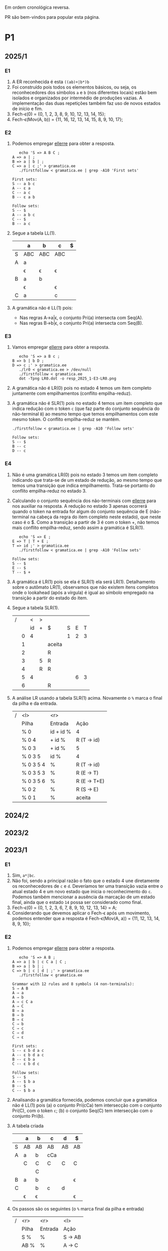 #+STARTUP: overview
#+STARTUP: indent

Em ordem cronológica reversa.

PR são bem-vindos para popular esta página.

* P1
** 2025/1
*** E1

1. A ER reconhecida é esta =((ab)+|b*)b=
2. Foi construído pois todos os elementos básicos, ou seja, os
   reconhecedores dos símbolos =a= e =b= (nos diferentes locais) estão bem
   isolados e organizados por intermédio de produções vazias. A
   implementação das duas repetições também faz uso de novos estados
   de início e fim.
3. Fech-\epsilon(0) = {0, 1, 2, 3, 8, 9, 10, 12, 13, 14, 15};
4. Fech-\epsilon(Mov(A, b)) = {11, 16, 12, 13, 14, 15, 8, 9, 10, 17};
 
*** E2

1. Podemos empregar [[https://github.com/schnorr/ellerre][ellerre]] para obter a resposta.
   #+begin_src shell :results output :exports both
   echo 'S => A B C ;
A => a | ;
B => a | b | ;
C => a | c ;' > gramatica.ee
   ./firstfollow < gramatica.ee | grep -A10 'First sets'
   #+end_src

   #+RESULTS:
   #+begin_example
   First sets:
   S -- a b c 
   A -- ε a 
   C -- a c 
   B -- ε a b 

   Follow sets:
   S -- $ 
   A -- a b c 
   C -- $ 
   B -- a c 
   #+end_example

2. Segue a tabela LL(1).
   |---+-----+-----+-----+---|
   |   | a   | b   | c   | $ |
   |---+-----+-----+-----+---|
   | S | ABC | ABC | ABC |   |
   |---+-----+-----+-----+---|
   | A | a   |     |     |   |
   |   | \epsilon   | \epsilon   | \epsilon   |   |
   |---+-----+-----+-----+---|
   | B | a   | b   |     |   |
   |   | \epsilon   |     | \epsilon   |   |
   |---+-----+-----+-----+---|
   | C | a   |     | c   |   |
   |---+-----+-----+-----+---|

3. A gramática não é LL(1) pois:
   - Nas regras A->a|\epsilon, o conjunto Pri(a) intersecta com Seq(A).
   - Nas regras B->b|\epsilon, o conjunto Pri(a) intersecta com Seq(B).

*** E3

1. Vamos empregar [[https://github.com/schnorr/ellerre][ellerre]] para obter a resposta.
   #+begin_src shell :results output :exports both
   echo 'S => a B c ;
B => b | b D ;
D => c ;' > gramatica.ee
   ./lr0 < gramatica.ee > /dev/null
   ./firstfollow < gramatica.ee
   dot -Tpng LR0.dot -o resp_2025_1-E3-LR0.png
   #+end_src

   #+RESULTS:

   [[./resp_2025_1-E3-LR0.png]]

2. A gramática não é LR(0) pois no estado 4 temos um item completo
   juntamente com empilhamentos (conflito empilha-reduz).

3. A gramática não é SLR(1) pois no estado 4 temos um item completo
   que indica redução com o token =c= (que faz parte do conjunto
   sequência do não-terminal =B=) ao mesmo tempo que temos empilhamentos
   com este mesmo token. O conflito empilha-reduz se mantém.
   #+begin_src shell :results output :exports both
   ./firstfollow < gramatica.ee | grep -A10 'Follow sets'
   #+end_src

   #+RESULTS:
   : Follow sets:
   : S -- $ 
   : B -- c 
   : D -- c 

*** E4

1. Não é uma gramática LR(0) pois no estado 3 temos um item completo
   indicando que trata-se de um estado de redução, ao mesmo tempo que
   temos uma transição que indica empilhamento. Trata-se portanto do
   conflito empilha-reduz no estado 3.
2. Calculando o conjunto sequência dos não-terminais com [[https://github.com/schnorr/ellerre][ellerre]] para
   nos auxiliar na resposta. A redução no estado 3 apenas ocorrerá
   quando o token na entrada for algum do conjunto sequência de E
   (não-terminal na cabeça da regra do item completo neste estado),
   que neste caso é o $. Como a transição a partir de 3 é com o token
   +, não temos mais conflito empilha-reduz, sendo assim a gramática é
   SLR(1).
   #+begin_src shell :results output :exports both
   echo 'S => E ;
E => T | T + E ;
T => id ;' > gramatica.ee
   ./firstfollow < gramatica.ee | grep -A10 'Follow sets'
   #+end_src

   #+RESULTS:
   : Follow sets:
   : S -- $ 
   : E -- $ 
   : T -- $ +
   
3. A gramática é LR(1) pois se ela é SLR(1) ela será
   LR(1). Detalhamento sobre o autômato LR(1), observamos que não
   existem itens completos onde o lookahead (após a vírgula) é igual
   ao símbolo empregado na transição a partir do estado do item.

4. Segue a tabela SLR(1).

   | / |   |  < | > |        |   |   |   |
   |   |   | id | + | $      | S | E | T |
   |---+---+----+---+--------+---+---+---|
   |   | 0 |  4 |   |        | 1 | 2 | 3 |
   |   | 1 |    |   | aceita |   |   |   |
   |   | 2 |    |   | R      |   |   |   |
   |   | 3 |    | 5 | R      |   |   |   |
   |   | 4 |    | R | R      |   |   |   |
   |   | 5 |  4 |   |        |   | 6 | 3 |
   |   | 6 |    |   | R      |   |   |   |

5. A análise LR usando a tabela SLR(1) acima. Novamente o =%= marca o
   final da pilha e da entrada.

   | / | <l>       |       <r> |              |
   |   | Pilha     |   Entrada | Ação         |
   |---+-----------+-----------+--------------|
   |   | % 0       | id + id % | 4            |
   |   | % 0 4     |    + id % | R (T -> id)  |
   |   | % 0 3     |    + id % | 5            |
   |   | % 0 3 5   |      id % | 4            |
   |   | % 0 3 5 4 |         % | R (T -> id)  |
   |   | % 0 3 5 3 |         % | R (E -> T)   |
   |   | % 0 3 5 6 |         % | R (E -> T+E) |
   |   | % 0 2     |         % | R (S -> E)   |
   |   | % 0 1     |         % | aceita       |

** 2024/2
** 2023/2
** 2023/1
*** E1
1. Sim, =a*|bc=.
2. Não foi, sendo a principal razão o fato que o estado 4 une
   diretamente os reconhecedores de =c= e =d=. Deveríamos ter uma
   transição vazia entre o atual estado 4 e um novo estado que inicia
   o reconhecimento do =c=. Podemos também mencionar a ausência da
   marcação de um estado final, ainda que o estado =14= possa ser
   considerado como final.
3. Fech-\epsilon(0) = {0, 1, 2, 3, 6, 7, 8, 9, 10, 12, 13, 14} = A;
4. Considerando que devemos aplicar o Fech-\epsilon após um movimento,
   podemos entender que a resposta é Fech-\epsilon(Mov(A, a)) = {11, 12, 13,
   14, 8, 9, 10};
*** E2
1. Podemos empregar [[https://github.com/schnorr/ellerre][ellerre]] para obter a resposta.
   #+begin_src shell :results output :exports both
   echo 'S => A B ;
A => a | b | c C a | C ;
B => a | b | ;
C => b | c | d | ;' > gramatica.ee
   ./firstfollow < gramatica.ee
   #+end_src

   #+RESULTS:
   #+begin_example
   Grammar with 12 rules and 8 symbols (4 non-terminals):
   S ⇒ A B 
   A ⇒ a 
   A ⇒ b 
   A ⇒ c C a 
   A ⇒ C 
   B ⇒ a 
   B ⇒ b 
   B ⇒ ε 
   C ⇒ b 
   C ⇒ c 
   C ⇒ d 
   C ⇒ ε 

   First sets:
   S -- ε b d a c 
   A -- ε b d a c 
   B -- ε b a 
   C -- ε b d c 

   Follow sets:
   S -- $ 
   A -- $ b a 
   B -- $ 
   C -- $ b a 
   #+end_example

2. Analisando a gramática fornecida, podemos concluir que a gramática
   não é LL(1) pois (a) o conjunto Pri(cCa) tem intersecção com o
   conjunto Pri(C), com o token =c=; (b) o conjunto Seq(C) tem
   intersecção com o conjunto Pri(b).

3. A tabela criada

   |   | a  | b  | c   | d  | $  |
   |---+----+----+-----+----+----|
   | S | AB | AB | AB  | AB | AB |
   |---+----+----+-----+----+----|
   | A | a  | b  | cCa |    |    |
   |   | C  | C  | C   | C  | C  |
   |   |    | C  |     |    |    |
   |---+----+----+-----+----+----|
   | B | a  | b  |     |    | \epsilon  |
   |---+----+----+-----+----+----|
   | C |    | b  | c   | d  |    |
   |   | \epsilon  | \epsilon  |     |    | \epsilon  |
   |---+----+----+-----+----+----|

4. Os passos são os seguintes (o =%= marca final da pilha e entrada)

   | / |   <r> |     <r> | <l>     |
   |   | Pilha | Entrada | Ação    |
   |---+-------+---------+---------|
   |   |   S % |       % | S -> AB |
   |   |  AB % |       % | A -> C  |
   |   |  CB % |       % | C -> \epsilon  |
   |   |   B % |       % | B -> \epsilon  |
   |   |     % |       % | aceita  |

5. Os passos são os seguintes (idem com o =%=)

   | / |   <r> |     <r> | <l>             |
   |   | Pilha | Entrada | Ação            |
   |---+-------+---------+-----------------|
   |   |   S % |  acda % | S -> AB         |
   |   |  AB % |  acda % | conflito entre  |
   |   |       |         | A -> C e A -> a |

*** E3

1. Vamos empregar [[https://github.com/schnorr/ellerre][ellerre]] para obter a resposta.
   #+begin_src shell :results output :exports both
   echo 'S => a [ L ] | a ;
L => S - L | S ;' > gramatica.ee
   ./lr0 < gramatica.ee > /dev/null
   ./firstfollow < gramatica.ee
   dot -Tpng LR0.dot -o resp_2023_1-E3-LR0.png
   #+end_src

   #+RESULTS:
   #+begin_example
   Grammar with 4 rules and 6 symbols (2 non-terminals):
   S ⇒ a [ L ] 
   S ⇒ a 
   L ⇒ S - L 
   L ⇒ S 

   First sets:
   S -- a 
   L -- a 

   Follow sets:
   S -- $ ] - 
   L -- ] 
   #+end_example

   Considere que na resposta poderíamos ter apenas os estados do 0 ao 3.

   [[./resp_2023_1-E3-LR0.png]]

2. A gramática não é LR(0) pois nos estados 2 e 4 temos itens
   completos junto com itens de empilhamento. Em LR(0) isso não é
   possível pois acaba por causar um conflito empilha-reduz.

3. No caso do estado 2, a heurística de usar o conjunto sequência do
   símbolo para o qual iremos reduzir resolve o conflito pois Seq(S)
   contém apenas =a=, e não temos transição com =a= a partir do
   estado 2. A mesma justificativa pode ser usado no estado 4 ao
   observar o Seq(L).

*** E4

1. A gramática não é LR(0) pois no esado 4 temos um conflito
   empilha-reduz ao observar um item completo juntamente com um item
   que implica em empilhamento.
   
2. Para responder se a gramática é SLR(1), precisamos do conjunto
   sequência dos NTs. Vamos empregar [[https://github.com/schnorr/ellerre][ellerre]] para obter a resposta.
   #+begin_src shell :results output :exports both
   echo 'F => [ a ] | [ a ] - F ;' > gramatica.ee
   ./firstfollow < gramatica.ee
   #+end_src

   #+RESULTS:
   : Grammar with 2 rules and 5 symbols (1 non-terminals):
   : F ⇒ [ a ] 
   : F ⇒ [ a ] - F 
   : 
   : First sets:
   : F -- [ 
   : 
   : Follow sets:
   : F -- $ 

   Observamos que no conjunto Seq(F) temos apenas o $, portanto a
   gramática é SLR(1) uma vez que o conflito empilha-reduz do estado 4
   desaparece visto que a redução para F só ocorrerá com =$= na entrada.

3. A tabela SLR(1), usando a heurística do conjunto sequência na redução

   | / |   | < |   |   |   | >      |   |
   |   |   | [ | a | ] | - | $      | F |
   |---+---+---+---+---+---+--------+---|
   |   | 0 | 2 |   |   |   |        | 1 |
   |   | 1 |   |   |   |   | aceita |   |
   |   | 2 |   | 3 |   |   |        |   |
   |   | 3 |   |   | 4 |   |        |   |
   |   | 4 |   |   |   | 5 | R      |   |
   |   | 5 | 2 |   |   |   |        | 6 |
   |   | 6 |   |   |   |   | R      |   |

4. A análise LR usando a tabela SLR(1) acima. Novamente o =%= marca o
   final da pilha e da entrada.

   | / | <l>               |       <r> |                                                               |
   |   | Pilha             |   Entrada |                                                          Ação |
   |   | % 0               | [a]-[a] % |                                                             2 |
   |   | % 0 2             |  a]-[a] % |                                                             3 |
   |   | % 0 2 3           |   ]-[a] % |                                                             4 |
   |   | % 0 2 3 4         |    -[a] % |                                                             5 |
   |   | % 0 2 3 4 5       |     [a] % |                                                             2 |
   |   | % 0 2 3 4 5 2     |      a] % |                                                             3 |
   |   | % 0 2 3 4 5 2 3   |       ] % |                                                             4 |
   |   | % 0 2 3 4 5 2 3 4 |         % |                                                R por F -> [a] |
   |   | % 0 2 3 4 5       |         % |     desempilha três estados (pois são três símbolos no corpo) |
   |   | % 0 2 3 4 5       |         % | Como voltamos para o estado 5 e acabamos de reduzir para F, 6 |
   |   | % 0 2 3 4 5 6     |         % |                                              R por F -> [a]-F |
   |   | % 0               |         % |    desempilha cinco estado (pois são cinco símbolos no corpo) |
   |   | % 0               |         % | Como voltamos para o estado 0 e acabamos de reduzir para F, 1 |
   |   | % 0 1             |         % | aceita                                                        |


*** E5

1. A gramática não é LR(1) pois no estado 4 temos um conflito
   empilha-reduz com =a=, uma vez que temos um item completo indicando
   redução com =a= ao mesmo que temos que temos uma transição com =a=.

** 2022/2
*** E1

1. Sim, os estados que reconhecem os caracteres 'a', 'b' e 'c' estão devidamente isolados com produções vazias, possuindo uma alternância entre 'ab' e 'c' e então um laço de repetição

2. Os passos do algoritmo de subconjuntos
   #+begin_example
Fech-ε (1) = {1, 2, 3, 7} = |A|
Mov(A, a) = {4, 5} = |B|
Mov(A, b) = {}
Mov(A, c) = {8, 9, >10<, 1, 2, 3, 7} = |C|
Mov(B, a) = {}
Mov(B, b) = {6, 9, >10<, 1, 2, 3, 7} = |D|
Mov(B, c) = {}
Mov(C, a) = {4, 5} = |B|
Mov(C, b) = {}
Mov(C, c) = {8, 9, >10<, 1, 2, 3, 7} = |C|
Mov(D, a) = {4, 5} = |B|
Mov(D, b) = {}
Mov(D, c) = {8, 9, >10<, 1, 2, 3, 7} = |C|
#+end_example

   Em seguida, construímos o autômato:

   [[./resp_2022_2-E1-Automato.png]]

*** E2
1. Estas são as razões. 
   - Recursão à esquerda:
     #+begin_example
S->Sa
A->Ac
#+end_example

   - O não-terminal A tem 2 produções com o 'd' pois 'd' é parte de Primeiro(Ac) e Primeiro(d)
     #+begin_example
A->Ac
A->d
#+end_example

   - O não-terminal S tem 2 produções com o 'b' pois 'b' é parte de Primeiro(Sa) e Primeiro(bA)
     #+begin_example
S->Sa
S->bA
#+end_example

2. Reescrevendo a gramática para ser LL(1)
   #+begin_example
A->bAX
X->aX
X->ε
A->dB
B->cB
B->ε
#+end_example

3. Tabela LL(1):

   |   | a  | b   | c  | d  | $ |
   |---+----+-----+----+----+---|
   | S |    | bAX |    |    |   |
   |---+----+-----+----+----+---|
   | X | aX |     |    |    | \epsilon |
   |---+----+-----+----+----+---|
   | A |    |     |    | dB |   |
   |---+----+-----+----+----+---|
   | B | \epsilon  |     | cB |    | \epsilon |
   |---+----+-----+----+----+---|

4. Passos Análise LL(1):

   | / |   <r> |     <r> | <l>      |
   |   | Pilha | Entrada | Ação     |
   |---+-------+---------+----------|
   |   |    S% |  bdcaa% | S -> bAX |
   |   |  bAX% |  bdcaa% | casa     |
   |   |   AX% |   dcaa% | A -> dB  |
   |   |  dBX% |   dcaa% | casa     |
   |   |   BX% |    caa% | B -> cB  |
   |   |  cBX% |    caa% | casa     |
   |   |   BX% |     aa% | B -> \epsilon   |
   |   |    X% |     aa% | X -> aX  |
   |   |   aX% |     aa% | casa     |
   |   |    X% |      a% | X -> aX  |
   |   |   aX% |      a% | casa     |
   |   |    X% |       % | X -> \epsilon   |
   |   |     % |       % | aceita   |

*** E3
1. Os três estados do LR(0).

   [[./resp_2022_2-E3-LR0.png]]

2. Os três estados do LR(1).

   [[./resp_2022_2-E3-LR1.png]]

*** E4
1. Não é LR(0) devido a conflito empilha-reduz no estado 6 (possui um item completo e este não está isolado)
2. É SLR(1), pois 'f' não pertence à Sequência(A) no estado 6.
3. É LR(1), pois todos os itens finais estão em estados:
   - ou que tem eles isolados (estados 1, 4, 5, 8)
   - ou cujos empilhamentos não estão no token de look-ahead (estado 6)
   - ou possuem tokens de look-ahead diferentes de outros estados finais (estado 7)

*** E5

1. A tabela com o conjunto Pri e Seq dos não-terminais.

   |   | Primeiro | Sequência |
   |---+----------+-----------|
   | S | u        | $         |
   |---+----------+-----------|
   | B | v,ε      | y,x,z,v   |
   |---+----------+-----------|
   | D | x,y,ε    | z         |
   |---+----------+-----------|
   | E | y,ε      | x,z       |
   |---+----------+-----------|
   | F | x,ε      | z         |
   |---+----------+-----------|

** 2022/2 bis
** 2022/1
** 2021/2
** 2019/2
** 2018/2
** 2017/2
